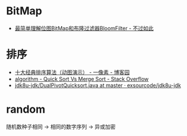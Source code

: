 * BitMap
  + [[http://www.javasoso.com/articles/2019/03/11/1552290434026.html][最简单理解位图BitMap和布隆过滤器BloomFilter - 不过如此]]

* 排序
  + [[https://www.cnblogs.com/onepixel/p/7674659.html][十大经典排序算法（动图演示） - 一像素 - 博客园]]
  + [[https://stackoverflow.com/questions/680541/quick-sort-vs-merge-sort/680559][algorithm - Quick Sort Vs Merge Sort - Stack Overflow]]
  + [[https://github.com/exsourcode/jdk8u-jdk/blob/master/src/share/classes/java/util/DualPivotQuicksort.java][jdk8u-jdk/DualPivotQuicksort.java at master · exsourcode/jdk8u-jdk]]

* random
  随机数种子相同 -> 相同的数字序列 -> 异或加密

